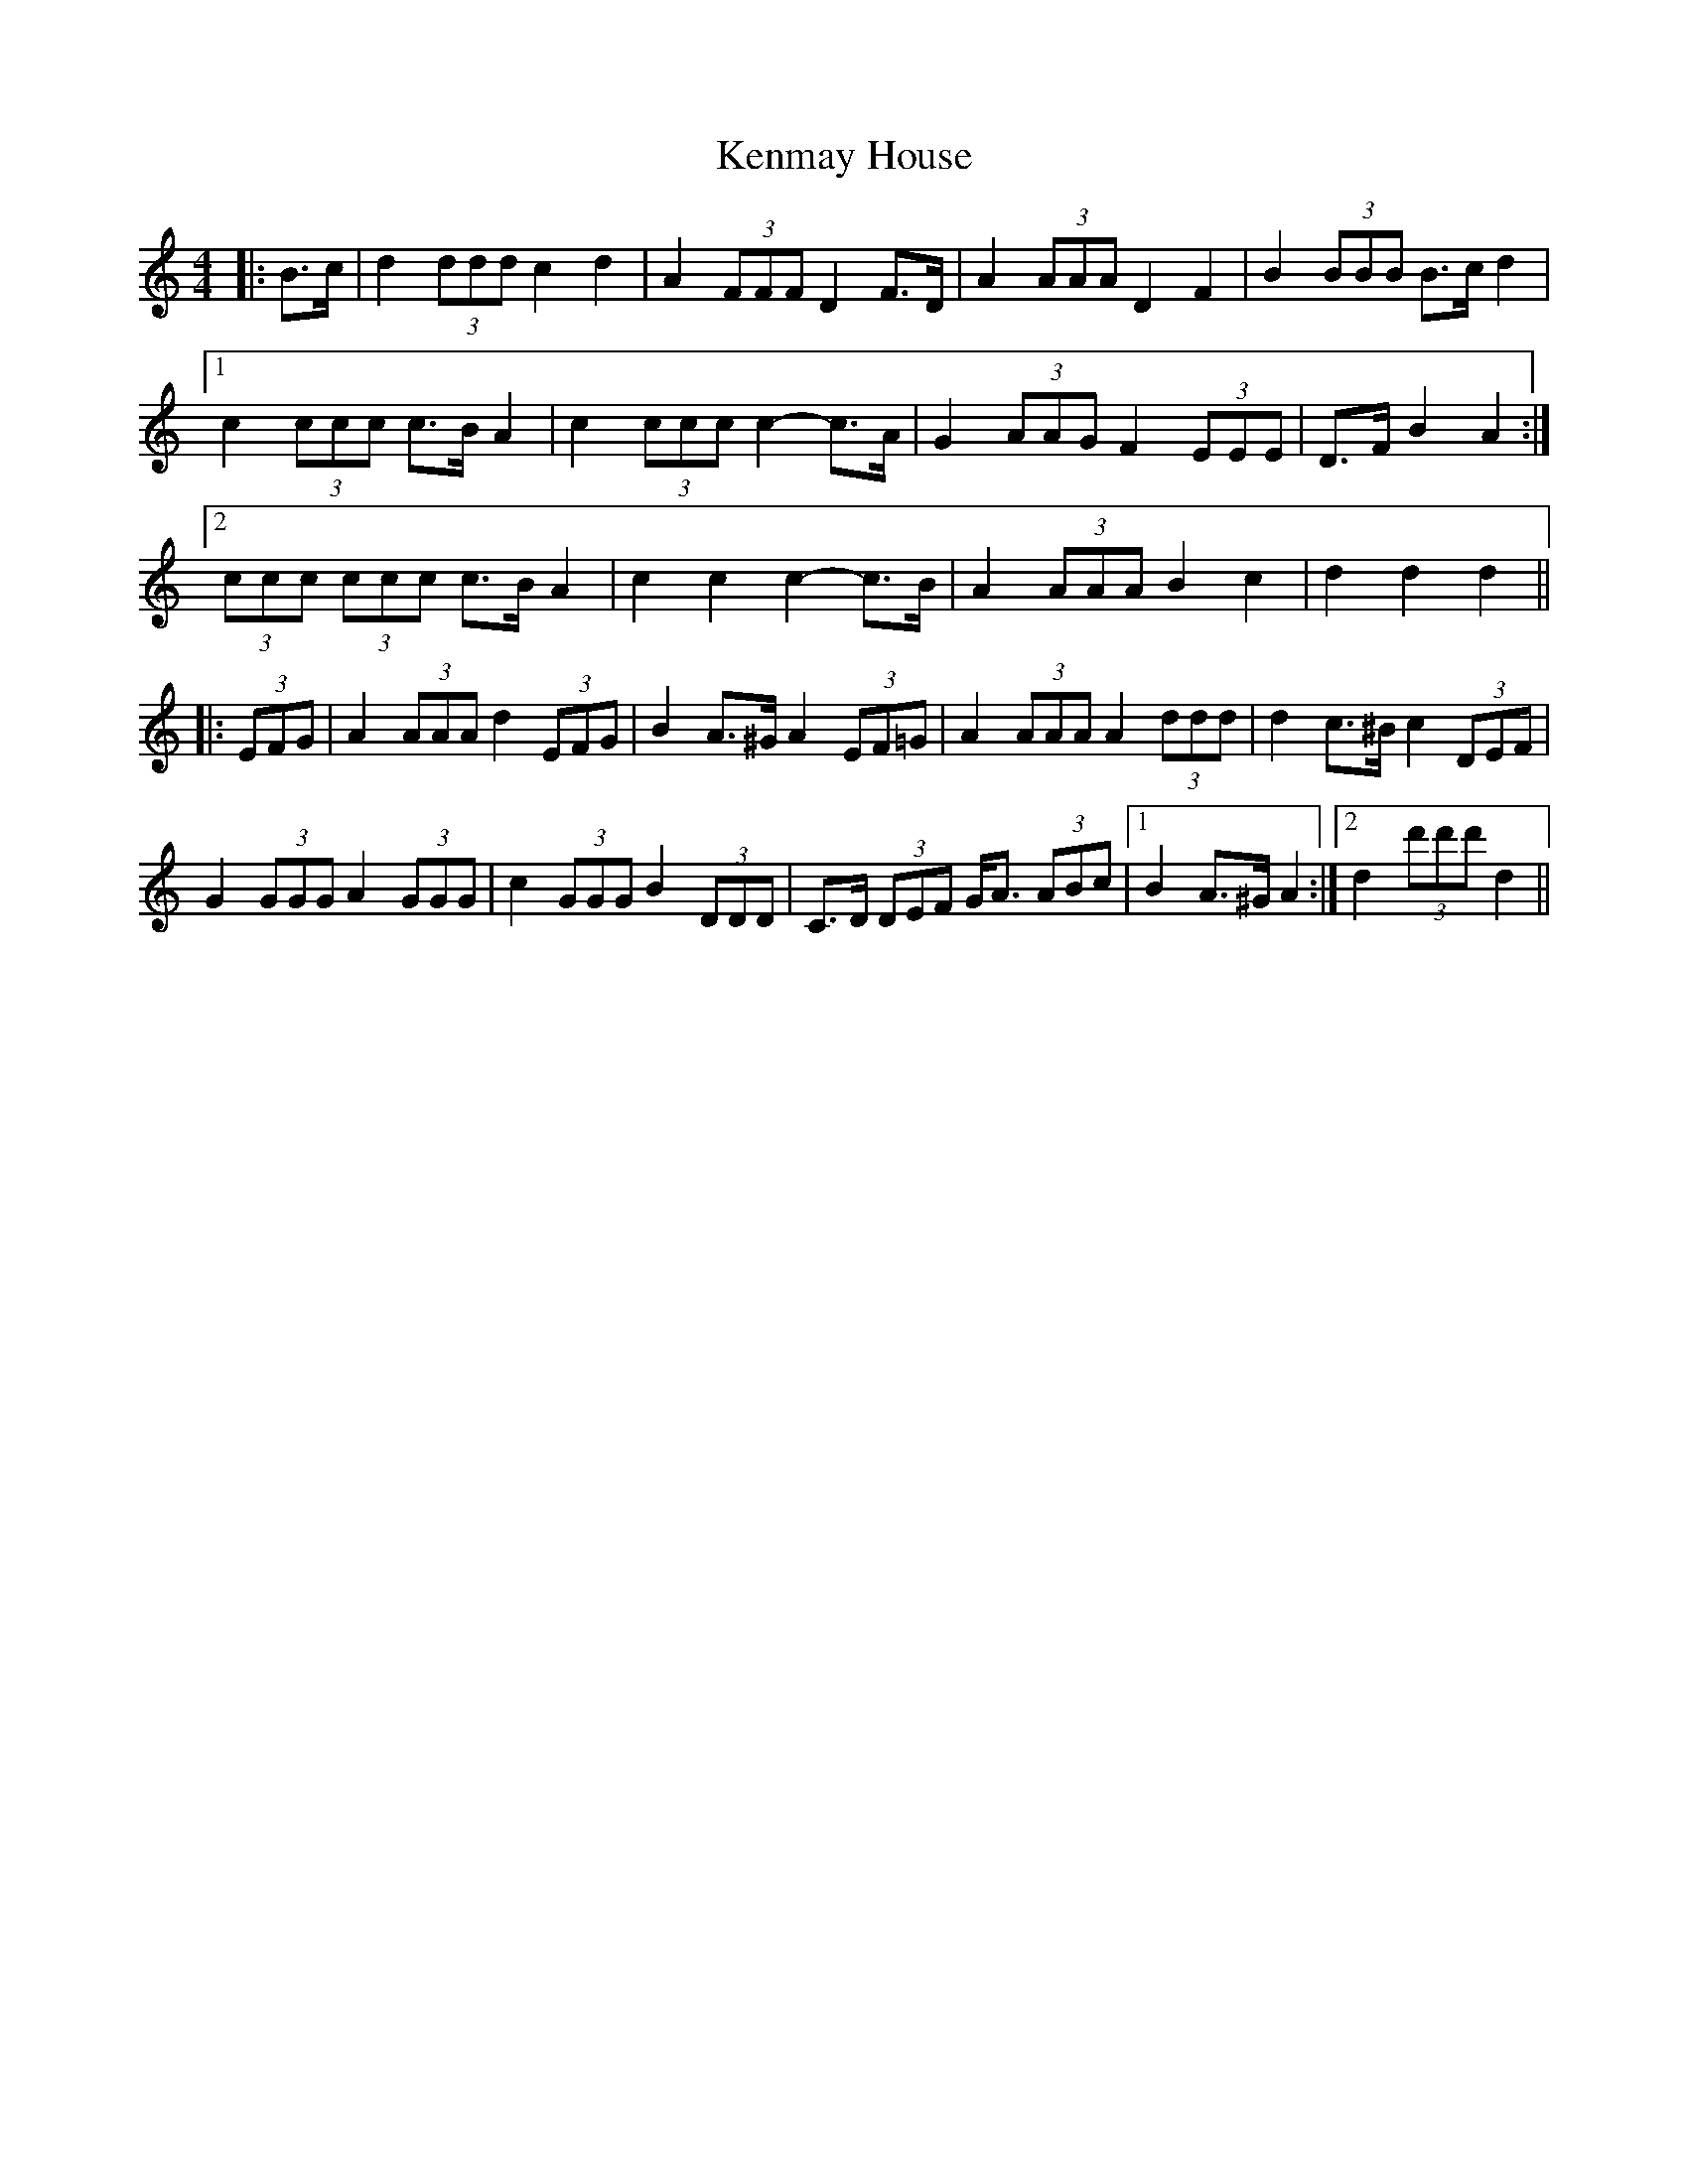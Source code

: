 X: 21316
T: Kenmay House
R: barndance
M: 4/4
K: Cmajor
|:B>c|d2 (3ddd c2 d2|A2 (3FFF D2 F>D|A2 (3AAA D2 F2|B2 (3BBB B>c d2|
[1 c2 (3ccc c>B A2|c2 (3ccc c2- c>A|G2 (3AAG F2 (3EEE|D>F B2 A2:|
[2 (3ccc (3ccc c>B A2|c2 c2 c2- c>B|A2 (3AAA B2 c2|d2 d2 d2||
|:(3EFG|A2 (3AAA d2 (3EFG|B2 A>^G A2 (3EF=G|A2 (3AAA A2 (3ddd|d2 c>^B c2 (3DEF|
G2 (3GGG A2 (3GGG|c2 (3GGG B2 (3DDD|C>D (3DEF G<A (3ABc|1 B2 A>^G A2:|2 d2 (3d'd'd' d2||

